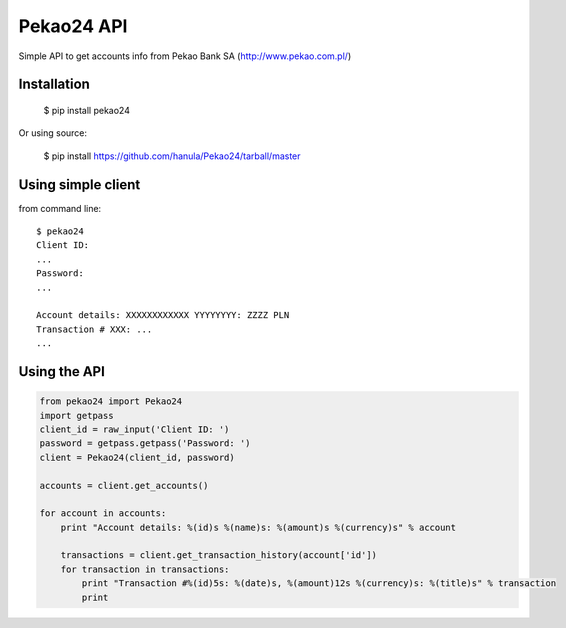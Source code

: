 Pekao24 API
===========

Simple API to get accounts info from Pekao Bank SA (http://www.pekao.com.pl/)


Installation
------------
    $ pip install pekao24

Or using source:

    $ pip install https://github.com/hanula/Pekao24/tarball/master

Using simple client
-------------------

from command line::

    $ pekao24
    Client ID:
    ...
    Password:
    ...

    Account details: XXXXXXXXXXXX YYYYYYYY: ZZZZ PLN
    Transaction # XXX: ...
    ...
    
    
Using the API
-------------

.. code-block:: python

    from pekao24 import Pekao24
    import getpass
    client_id = raw_input('Client ID: ')
    password = getpass.getpass('Password: ')
    client = Pekao24(client_id, password)
    
    accounts = client.get_accounts()
    
    for account in accounts:
        print "Account details: %(id)s %(name)s: %(amount)s %(currency)s" % account
        
        transactions = client.get_transaction_history(account['id'])
        for transaction in transactions:
            print "Transaction #%(id)5s: %(date)s, %(amount)12s %(currency)s: %(title)s" % transaction
            print
            
            
    
     
